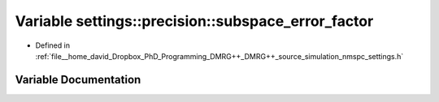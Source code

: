 .. _exhale_variable_namespacesettings_1_1precision_1ad074bc89d66adfe8a255421dc981cdd2:

Variable settings::precision::subspace_error_factor
===================================================

- Defined in :ref:`file__home_david_Dropbox_PhD_Programming_DMRG++_DMRG++_source_simulation_nmspc_settings.h`


Variable Documentation
----------------------


.. doxygenvariable:: settings::precision::subspace_error_factor
